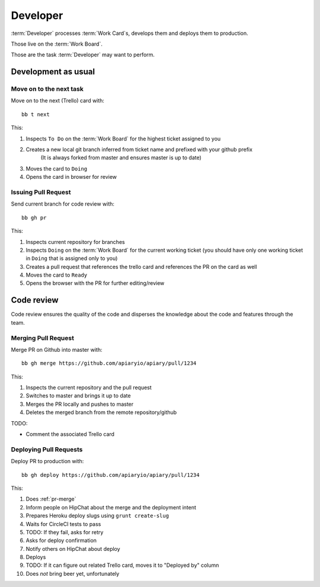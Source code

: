 .. highlight:: bash

============
Developer
============

:term:`Developer` processes :term:`Work Card`s, develops them and deploys them to production.

Those live on the :term:`Work Board`.

Those are the task :term:`Developer` may want to perform. 

.. _development:

------------------------------------
Development as usual
------------------------------------

.. _next-card:

Move on to the next task
^^^^^^^^^^^^^^^^^^^^^^^^^^^

Move on to the next (Trello) card with::

	bb t next

This:

#. Inspects ``To Do`` on the :term:`Work Board` for the highest ticket assigned to you
#. Creates a new local git branch inferred from ticket name and prefixed with your github prefix
	(It is always forked from master and ensures master is up to date)
#. Moves the card to ``Doing``
#. Opens the card in browser for review


.. _issue-pr:

Issuing Pull Request
^^^^^^^^^^^^^^^^^^^^^

Send current branch for code review with::

	bb gh pr

This:

#. Inspects current repository for branches
#. Inspects ``Doing`` on the :term:`Work Board` for the current working ticket (you should have only one working ticket in ``Doing`` that is assigned only to you)
#. Creates a pull request that references the trello card and references the PR on the card as well
#. Moves the card to ``Ready``
#. Opens the browser with the PR for further editing/review

------------------------------------
Code review
------------------------------------

Code review ensures the quality of the code and disperses the knowledge about the code and features through the team.


.. _pr-merge:

Merging Pull Request
^^^^^^^^^^^^^^^^^^^^^

Merge PR on Github into master with::

	bb gh merge https://github.com/apiaryio/apiary/pull/1234

This:

#. Inspects the current repository and the pull request
#. Switches to master and brings it up to date
#. Merges the PR locally and pushes to master
#. Deletes the merged branch from the remote repository/github

TODO:

* Comment the associated Trello card


Deploying Pull Requests
^^^^^^^^^^^^^^^^^^^^^^^^

Deploy PR to production with::

	bb gh deploy https://github.com/apiaryio/apiary/pull/1234

This:

#. Does :ref:`pr-merge`
#. Inform people on HipChat about the merge and the deployment intent
#. Prepares Heroku deploy slugs using ``grunt create-slug``
#. Waits for CircleCI tests to pass
#. TODO: If they fail, asks for retry
#. Asks for deploy confirmation
#. Notify others on HipChat about deploy
#. Deploys
#. TODO: If it can figure out related Trello card, moves it to "Deployed by" column
#. Does *not* bring beer yet, unfortunately
